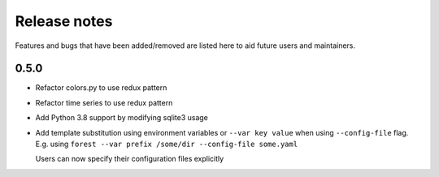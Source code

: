 Release notes
=============

Features and bugs that have been added/removed are listed
here to aid future users and maintainers.

0.5.0
-----

- Refactor colors.py to use redux pattern
- Refactor time series to use redux pattern
- Add Python 3.8 support by modifying sqlite3 usage
- Add template substitution using environment
  variables or ``--var key value``
  when using ``--config-file`` flag. E.g.
  using ``forest --var prefix /some/dir --config-file some.yaml``

  Users can now specify their configuration files explicitly

.. code-block:: yaml
   :caption: example.yaml

   files:
     - label: UM
       pattern: ${HOME}/file.nc
     - label: RDT
       pattern: ${prefix}/file.json
